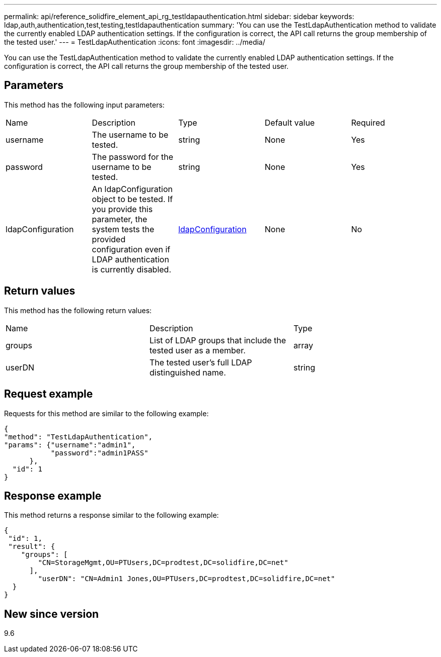 ---
permalink: api/reference_solidfire_element_api_rg_testldapauthentication.html
sidebar: sidebar
keywords: ldap,auth,authentication,test,testing,testldapauthentication
summary: 'You can use the TestLdapAuthentication method to validate the currently enabled LDAP authentication settings. If the configuration is correct, the API call returns the group membership of the tested user.'
---
= TestLdapAuthentication
:icons: font
:imagesdir: ../media/

[.lead]
You can use the TestLdapAuthentication method to validate the currently enabled LDAP authentication settings. If the configuration is correct, the API call returns the group membership of the tested user.

== Parameters

This method has the following input parameters:

|===
| Name| Description| Type| Default value| Required
a|
username
a|
The username to be tested.
a|
string
a|
None
a|
Yes
a|
password
a|
The password for the username to be tested.
a|
string
a|
None
a|
Yes
a|
ldapConfiguration
a|
An ldapConfiguration object to be tested. If you provide this parameter, the system tests the provided configuration even if LDAP authentication is currently disabled.
a|
xref:reference_solidfire_element_api_rg_ldapconfiguration.adoc[ldapConfiguration]
a|
None
a|
No
|===

== Return values

This method has the following return values:

|===
| Name| Description| Type
a|
groups
a|
List of LDAP groups that include the tested user as a member.
a|
array
a|
userDN
a|
The tested user's full LDAP distinguished name.
a|
string
|===

== Request example

Requests for this method are similar to the following example:

----
{
"method": "TestLdapAuthentication",
"params": {"username":"admin1",
           "password":"admin1PASS"
      },
  "id": 1
}
----

== Response example

This method returns a response similar to the following example:

----
{
 "id": 1,
 "result": {
    "groups": [
        "CN=StorageMgmt,OU=PTUsers,DC=prodtest,DC=solidfire,DC=net"
      ],
        "userDN": "CN=Admin1 Jones,OU=PTUsers,DC=prodtest,DC=solidfire,DC=net"
  }
}
----

== New since version

9.6
